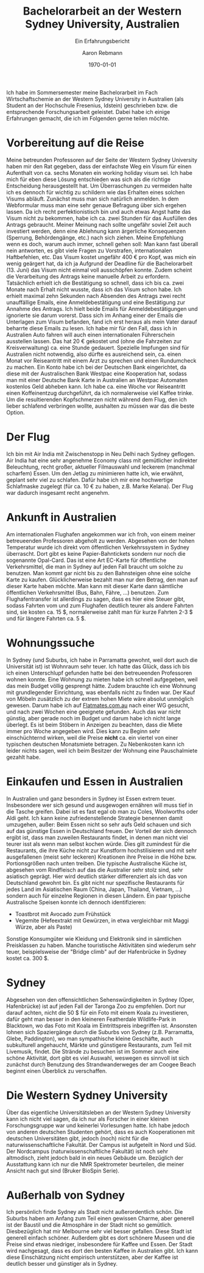 #+TITLE:Bachelorarbeit an der Western Sydney University, Australien
#+LATEX_CLASS: koma-article
#+LATEX_CLASS_OPTIONS: [paper=a4]
#+LATEX_HEADER:\usepackage{fontspec} \KOMAoptions{BCOR=3mm} \usepackage[ngerman]{babel} \usepackage{layouts}
#+LATEX_HEADER_EXTRA:
#+DESCRIPTION: Erfahrungsbericht für PROMOS/DAAD
#+KEYWORDS: DAAD PROMOS Wirtschaftschemie Australien
#+OPTIONS: toc:nil date:nil
#+SUBTITLE: Ein Erfahrungsbericht
#+DATE: \today
#+AUTHOR:Aaron Rebmann
Ich habe im Sommersemester meine Bachelorarbeit im Fach Wirtschaftschemie an
der Western Sydney University in Australien (als Student an der Hochschule
Fresenius, Idstein) geschrieben bzw. die entsprechende Forschungsarbeit
geleistet. Dabei habe ich einige Erfahrungen gemacht, die ich im Folgenden
gerne teilen möchte.

* Vorbereitung auf die Reise
Meine betreunden Professoren auf der Seite der Western Sydney University haben
mir den Rat gegeben, dass der einfachste Weg ein Visum für einen Aufenthalt von
ca. sechs Monaten ein working holiday visum sei.  Ich habe mich für eben diese
Lösung entschieden was sich als die richtige Entscheidung herausgestellt hat.
Um Überraschungen zu vermeiden halte ich es dennoch für wichtig zu schildern
wie das Erhalten eines solchen Visums abläuft.
Zunächst muss man sich natürlich anmelden.
In dem Webformular muss man eine sehr genaue Befragung über sich ergehen lassen.
Da ich recht perfektionistisch bin und auch etwas Angst hatte das Visum nicht zu bekommen, habe ich ca. zwei Stunden für das Ausfüllen des Antrags gebraucht.
Meiner Meinung nach sollte ungefähr soviel Zeit auch investiert werden, denn eine Ablehnung kann ärgerliche Konsequenzen (Sperrung, Behördengänge, etc.) nach sich ziehen.
Meine Empfehlung wenn es doch, warum auch immer, schnell gehen soll:
Man kann fast überall nein antworten, es gibt viele Fragen zu Vorstrafen, internationalen Haftbefehlen, etc.
Das Visum kostet ungefähr 400 € pro Kopf, was mich ein wenig geärgert hat, da ich ja Aufgrund der Deadline für die Bachelorarbeit (13. Juni) das Visum nicht einmal voll ausschöpfen konnte.
Zudem scheint die Verarbeitung des Antrags keine manuelle Arbeit zu erfordern.
Tatsächlich erhielt ich die Bestätigung so schnell, dass ich bis ca. zwei Monate nach Erhalt nicht wusste, dass ich das Visum schon habe.
Ich erhielt maximal zehn Sekunden nach Absenden des Antrags zwei recht unauffällige Emails, eine Anmeldebestätigung und eine Bestätigung zur Annahme des Antrags.
Ich hielt beide Emails für Anmeldebestätigungen und ignorierte sie darum vorerst.
Dass sich im Anhang einer der Emails die Unterlagen zum Visum befanden, fand ich erst heraus als mein Vater darauf beharrte diese Emails zu lesen.
Ich habe mir für den Fall, dass ich in Australien Auto fahren will auch einen internationalen Führerschein ausstellen lassen. Das hat 20 € gekostet und (ohne die Fahrzeiten zur Kreisverwaltung) ca. eine Stunde gedauert.
Spezielle Impfungen sind für Australien nicht notwendig, also dürfte es ausreichend sein, ca. einen Monat vor Reiseantritt mit einem Arzt zu sprechen und einen Rundumcheck zu machen.
Ein Konto habe ich bei der Deutschen Bank eingerichtet, da diese mit der Australischen Bank Westpac eine Kooperation hat, sodass man mit einer Deutsche Bank Karte in Australien an Westpac Automaten kostenlos Geld abheben kann.
Ich habe ca. eine Woche vor Reiseantritt einen Koffeinentzug durchgeführt, da ich normalerweise viel Kaffee trinke. Um die resultierenden Kopfschmerzen nicht während dem Flug, den ich lieber schlafend verbringen wollte, aushalten zu müssen war das die beste Option.

* Der Flug
  Ich bin mit Air India mit Zwischenstopp in Neu Delhi nach Sydney geflogen.
  Air India hat eine sehr angenehme Economy class mit gemütlicher indirekter Beleuchtung, recht großer, aktueller Filmauswahl und leckerem (manchmal scharfem) Essen.
  Um den Jetlag zu minimieren hatte ich, wie erwähnt, geplant sehr viel zu schlafen. Dafür habe ich mir eine hochwertige Schlafmaske zugelegt (für ca. 10 € zu haben, z.B. Marke Kelana).
  Der Flug war dadurch insgesamt recht angenehm.

* Ankunft in Australien
  Am internationalen Flughafen angekommen war ich froh, von einem meiner
  betreueenden Professoren abgeholt zu werden. Abgesehen von der hohen Temperatur
  wurde ich direkt vom öffentlichen Verkehrssystem in Sydney überrascht.  Dort
  gibt es keine Papier-Bahntickets sondern nur noch die sogenannte Opal-Card.
  Das ist eine Art EC-Karte für öffentliche Verkehrsmittel, die man in Sydney auf
  jeden Fall braucht um solche zu benutzen.  Man kommt gar nicht bis zu den
  Bahnsteigen ohne eine solche Karte zu kaufen.  Glücklicherweise bezahlt man nur
  den Betrag, den man auf dieser Karte haben möchte.  Man kann mit dieser Karte
  dann sämtliche öffentlichen Verkehrsmittel (Bus, Bahn, Fähre, ...) benutzen.
  Zum Flughafentransfer ist allerdings zu sagen, dass es hier eine Steuer gibt,
  sodass Fahrten vom und zum Flughafen deutlich teurer als andere Fahrten sind,
  sie kosten ca. 15 $, normalerweise zahlt man für kurze Fahrten 2-3 $ und für
  längere Fahrten ca. 5 $.
  
* Wohnungssuche
  In Sydney (und Suburbs, ich habe in Parramatta gewohnt, weil dort auch die
  Universität ist) ist Wohnraum sehr teuer. Ich hatte das Glück, dass ich bis
  ich einen Unterschlupf gefunden hatte bei den betreueenden Professoren wohnen
  konnte. Eine Wohnung zu mieten habe ich schnell aufgegeben, weil das mein
  Budget völlig gesprengt hätte. Zudem brauchte ich eine Wohnung mit
  grundlegender Einrichtung, was ebenfalls nicht zu finden war.  Der Kauf von
  Möbeln zusätzlich zu der extrem hohen Miete wäre absolut unmöglich gewesen.
  Darum habe ich auf [[https://flatmates.com.au/][Flatmates.com.au]] nach einer WG gesucht, und nach zwei
  Wochen eine geeignete gefunden.  Auch das war nicht günstig, aber gerade noch
  im Budget und darum habe ich nicht lange überlegt.  Es ist beim Stöbern in
  Anzeigen zu beachten, dass die Miete immer pro Woche angegeben wird.  Dies
  kann zu Beginn sehr einschüchternd wirken, weil die Preise *nicht* ca. ein
  viertel von einer typischen deutschen Monatsmiete betragen. Zu Nebenkosten
  kann ich leider nichts sagen, weil ich beim Besitzer der Wohnung eine
  Pauschalmiete gezahlt habe.

* Einkaufen und Essen in Australien
  In Australien und ganz besonders in Sydney ist Essen extrem teuer.
  Insbesondere wer sich gesund und ausgewogen ernähren will muss tief in die
  Tasche greifen.  Dabei ist es fast egal ob man zu Coles, Woolworths oder Aldi
  geht.  Ich kann keine zufriedenstellende Strategie benennen damit umzugehen,
  außer: Beim Essen nicht so sehr aufs Geld schauen und sich auf das günstige
  Essen in Deutschland freuen. Der Vorteil der sich dennoch ergibt ist, dass
  man zuweilen Restaurants findet, in denen man nicht viel teurer isst als wenn
  man selbst kochen würde. Dies gilt zumindest für die Restaurants, die ihre
  Küche nicht zur Kunstform hochstilisieren und mit sehr ausgefallenen (meist
  sehr leckeren) Kreationen ihre Preise in die Höhe bzw. Portionsgrößen nach
  unten treiben.
  Die typische Australische Küche ist, abgesehen vom Rindfleisch auf das die Australier sehr stolz sind,
  sehr asiatisch geprägt.
  Hier wird deutlich stärker differenziert als ich das von Deutschland gewohnt bin.
  Es gibt nicht nur spezifische Restaurants für jedes Land im Asiatischen Raum (China, Japan, Thailand, Vietnam, ...) 
  sondern auch für einzelne Regionen in diesen Ländern.
  Ein paar typische Australische Speisen konnte ich dennoch identifizieren:

  - Toastbrot mit Avocado zum Frühstück
  - Vegemite (Hefeextrakt mit Gewürzen, in etwa vergleichbar mit Maggi Würze, aber als Paste)


  Sonstige Konsumgüter wie Kleidung und Elektronik sind in sämtlichen
  Preisklassen zu haben. Manche touristische Aktivitäten sind wiederum sehr
  teuer, beispielsweise der "Bridge climb" auf der Hafenbrücke in Sydney kostet ca. 300 $.
  
* Sydney
  Abgesehen von den offensichtlichen Sehenswürdigkeiten in Sydney (Oper,
  Hafenbrücke) ist auf jeden Fall der Taronga Zoo zu empfehlen. Dort nur darauf
  achten, nicht die 50 $ für ein Foto mit einem Koala zu investieren, dafür
  geht man besser in den kleineren Featherdale Wildlife-Park in Blacktown, wo
  das Foto mit Koala im Eintrittspreis inbegriffen ist.  Ansonsten lohnen sich
  Spaziergänge durch die Suburbs von Sydney (z.B. Parramatta, Glebe,
  Paddington), wo man sympathische kleine Geschäfte, auch subkulturell
  angehaucht, Märkte und günstigere Restaurants, zum Teil mit Livemusik,
  findet. Die Strände zu besuchen ist im Sommer auch eine schöne Aktivität,
  dort gibt es viel Auswahl, weswegen es sinnvoll ist sich zunächst durch
  Benutzung des Strandwanderweges der am Coogee Beach beginnt einen Überblick zu verschaffen.
  

* Die Western Sydney University
  Über das eigentliche Universitätsleben an der Western Sydney University kann
  ich nicht viel sagen, da ich nur als Forscher in einer kleinen
  Forschungsgruppe war und keinerlei Vorlesungen hatte. Ich habe jedoch von
  anderen deutschen Studenten gehört, dass es auch Kooperationen mit deutschen
  Universitäten gibt, jedoch (noch) nicht für die naturwissenschaftliche
  Fakultät. Der Campus ist aufgeteilt in Nord und Süd. Der Nordcampus
  (naturwissenschaftliche Fakultät) ist noch sehr altmodisch, zieht jedoch bald
  in ein neues Gebäude um. Bezüglich der Ausstattung kann ich nur die NMR
  Spektrometer beurteilen, die meiner Ansicht nach gut sind (Bruker BioSpin
  Serie).
  
* Außerhalb von Sydney
  Ich persönlich finde Sydney als Stadt nicht außerordentlich schön. Die
  Suburbs haben am Anfang zum Teil einen gewissen Charme, aber generell ist der Baustil
  und die Atmosphäre in der Stadt nicht so gemütlich.
  Diesbezüglich hat mir Melbourne sehr viel besser gefallen.
  Diese Stadt ist generell einfach schöner.
  Außerdem gibt es dort schönere Museen und die Preise sind etwas niedriger, insbesondere für Kaffee und Essen.
  Der Stadt wird nachgesagt, dass es dort den besten Kaffee in Australien gibt. Ich kann diese Einschätzung nicht
  empirisch unterstützen, aber der Kaffee ist deutlich besser und günstiger als in Sydney.




